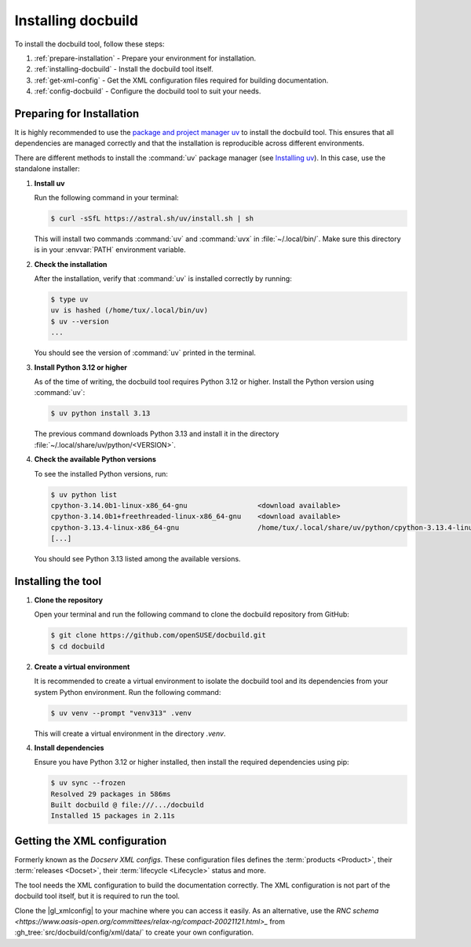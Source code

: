 Installing docbuild
===================

To install the docbuild tool, follow these steps:

#. :ref:`prepare-installation` - Prepare your environment for installation.

#. :ref:`installing-docbuild` - Install the docbuild tool itself.

#. :ref:`get-xml-config` - Get the XML configuration files required for building documentation.

#. :ref:`config-docbuild` - Configure the docbuild tool to suit your needs.


.. _prepare-installation:

Preparing for Installation
--------------------------

It is highly recommended to use the `package and project manager uv <https://docs.astral.sh/uv>`_ to install the docbuild tool. This ensures that all dependencies are managed correctly and that the installation is reproducible across different environments.

There are different methods to install the :command:`uv` package manager
(see `Installing uv <https://docs.astral.sh/uv/getting-started/installation/>`_). In this case, use the standalone installer:


1. **Install uv**

   Run the following command in your terminal:

   .. code-block:: shell-session

      $ curl -sSfL https://astral.sh/uv/install.sh | sh


   This will install two commands :command:`uv` and :command:`uvx` in :file:`~/.local/bin/`. Make sure this directory is in your :envvar:`PATH` environment variable.

2. **Check the installation**

   After the installation, verify that :command:`uv` is installed correctly by running:

   .. code-block:: shell-session

      $ type uv
      uv is hashed (/home/tux/.local/bin/uv)
      $ uv --version
      ...

   You should see the version of :command:`uv` printed in the terminal.

3. **Install Python 3.12 or higher**

   As of the time of writing, the docbuild tool requires Python 3.12 or higher. Install the Python version using :command:`uv`:

   .. code-block:: shell-session

      $ uv python install 3.13

   The previous command downloads Python 3.13 and install it in the directory :file:`~/.local/share/uv/python/<VERSION>`.

4. **Check the available Python versions**

   To see the installed Python versions, run:

   .. code-block:: shell-session

      $ uv python list
      cpython-3.14.0b1-linux-x86_64-gnu                 <download available>
      cpython-3.14.0b1+freethreaded-linux-x86_64-gnu    <download available>
      cpython-3.13.4-linux-x86_64-gnu                   /home/tux/.local/share/uv/python/cpython-3.13.4-linux-x86_64-gnu/bin/python3.13
      [...]

   You should see Python 3.13 listed among the available versions.


.. _installing-docbuild:

Installing the tool
-------------------

1. **Clone the repository**

   Open your terminal and run the following command to clone the docbuild repository from GitHub:

   .. code-block:: shell-session

      $ git clone https://github.com/openSUSE/docbuild.git
      $ cd docbuild

2. **Create a virtual environment**

   It is recommended to create a virtual environment to isolate the docbuild tool and its dependencies from your system Python environment.
   Run the following command:

   .. code-block:: shell-session

      $ uv venv --prompt "venv313" .venv

   This will create a virtual environment in the directory `.venv`.

4. **Install dependencies**

   Ensure you have Python 3.12 or higher installed, then install the required dependencies using pip:

   .. code-block:: shell-session

      $ uv sync --frozen
      Resolved 29 packages in 586ms
      Built docbuild @ file:///.../docbuild
      Installed 15 packages in 2.11s


.. _get-xml-config:

Getting the XML configuration
-----------------------------

Formerly known as the *Docserv XML configs*. These configuration files defines the :term:`products <Product>`, their :term:`releases <Docset>`, their :term:`lifecycle <Lifecycle>` status and more.

The tool needs the XML configuration to build the documentation correctly. The XML configuration is not part of the docbuild tool itself, but it is required to run the tool.

Clone the |gl_xmlconfig| to your machine where you can access it easily.
As an alternative, use the `RNC schema <https://www.oasis-open.org/committees/relax-ng/compact-20021121.html>_` from :gh_tree:`src/docbuild/config/xml/data/` to create your own configuration.